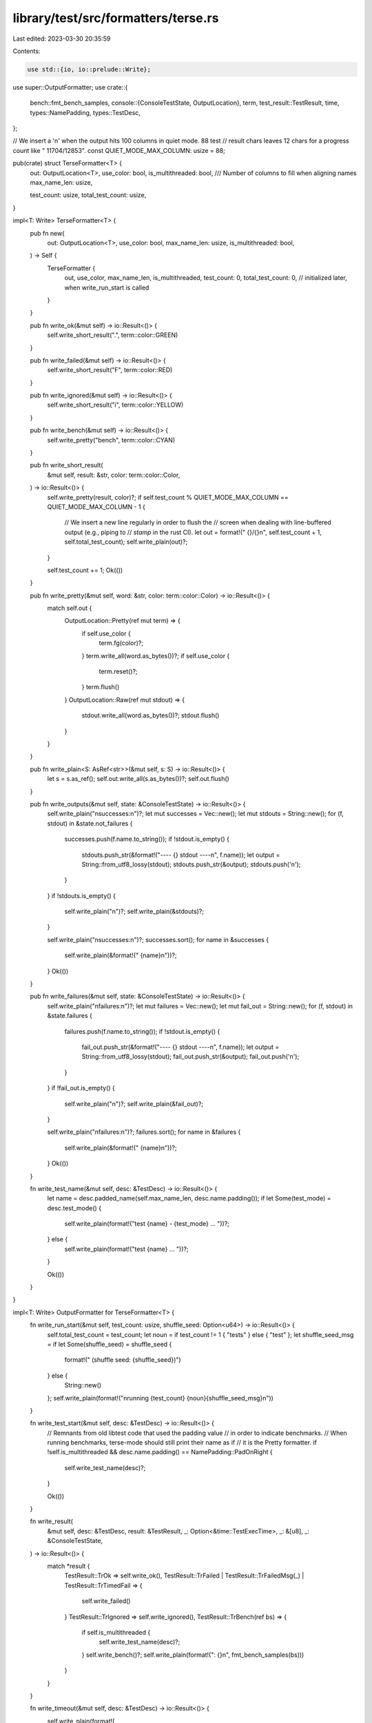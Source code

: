 library/test/src/formatters/terse.rs
====================================

Last edited: 2023-03-30 20:35:59

Contents:

.. code-block:: rs

    use std::{io, io::prelude::Write};

use super::OutputFormatter;
use crate::{
    bench::fmt_bench_samples,
    console::{ConsoleTestState, OutputLocation},
    term,
    test_result::TestResult,
    time,
    types::NamePadding,
    types::TestDesc,
};

// We insert a '\n' when the output hits 100 columns in quiet mode. 88 test
// result chars leaves 12 chars for a progress count like " 11704/12853".
const QUIET_MODE_MAX_COLUMN: usize = 88;

pub(crate) struct TerseFormatter<T> {
    out: OutputLocation<T>,
    use_color: bool,
    is_multithreaded: bool,
    /// Number of columns to fill when aligning names
    max_name_len: usize,

    test_count: usize,
    total_test_count: usize,
}

impl<T: Write> TerseFormatter<T> {
    pub fn new(
        out: OutputLocation<T>,
        use_color: bool,
        max_name_len: usize,
        is_multithreaded: bool,
    ) -> Self {
        TerseFormatter {
            out,
            use_color,
            max_name_len,
            is_multithreaded,
            test_count: 0,
            total_test_count: 0, // initialized later, when write_run_start is called
        }
    }

    pub fn write_ok(&mut self) -> io::Result<()> {
        self.write_short_result(".", term::color::GREEN)
    }

    pub fn write_failed(&mut self) -> io::Result<()> {
        self.write_short_result("F", term::color::RED)
    }

    pub fn write_ignored(&mut self) -> io::Result<()> {
        self.write_short_result("i", term::color::YELLOW)
    }

    pub fn write_bench(&mut self) -> io::Result<()> {
        self.write_pretty("bench", term::color::CYAN)
    }

    pub fn write_short_result(
        &mut self,
        result: &str,
        color: term::color::Color,
    ) -> io::Result<()> {
        self.write_pretty(result, color)?;
        if self.test_count % QUIET_MODE_MAX_COLUMN == QUIET_MODE_MAX_COLUMN - 1 {
            // We insert a new line regularly in order to flush the
            // screen when dealing with line-buffered output (e.g., piping to
            // `stamp` in the rust CI).
            let out = format!(" {}/{}\n", self.test_count + 1, self.total_test_count);
            self.write_plain(out)?;
        }

        self.test_count += 1;
        Ok(())
    }

    pub fn write_pretty(&mut self, word: &str, color: term::color::Color) -> io::Result<()> {
        match self.out {
            OutputLocation::Pretty(ref mut term) => {
                if self.use_color {
                    term.fg(color)?;
                }
                term.write_all(word.as_bytes())?;
                if self.use_color {
                    term.reset()?;
                }
                term.flush()
            }
            OutputLocation::Raw(ref mut stdout) => {
                stdout.write_all(word.as_bytes())?;
                stdout.flush()
            }
        }
    }

    pub fn write_plain<S: AsRef<str>>(&mut self, s: S) -> io::Result<()> {
        let s = s.as_ref();
        self.out.write_all(s.as_bytes())?;
        self.out.flush()
    }

    pub fn write_outputs(&mut self, state: &ConsoleTestState) -> io::Result<()> {
        self.write_plain("\nsuccesses:\n")?;
        let mut successes = Vec::new();
        let mut stdouts = String::new();
        for (f, stdout) in &state.not_failures {
            successes.push(f.name.to_string());
            if !stdout.is_empty() {
                stdouts.push_str(&format!("---- {} stdout ----\n", f.name));
                let output = String::from_utf8_lossy(stdout);
                stdouts.push_str(&output);
                stdouts.push('\n');
            }
        }
        if !stdouts.is_empty() {
            self.write_plain("\n")?;
            self.write_plain(&stdouts)?;
        }

        self.write_plain("\nsuccesses:\n")?;
        successes.sort();
        for name in &successes {
            self.write_plain(&format!("    {name}\n"))?;
        }
        Ok(())
    }

    pub fn write_failures(&mut self, state: &ConsoleTestState) -> io::Result<()> {
        self.write_plain("\nfailures:\n")?;
        let mut failures = Vec::new();
        let mut fail_out = String::new();
        for (f, stdout) in &state.failures {
            failures.push(f.name.to_string());
            if !stdout.is_empty() {
                fail_out.push_str(&format!("---- {} stdout ----\n", f.name));
                let output = String::from_utf8_lossy(stdout);
                fail_out.push_str(&output);
                fail_out.push('\n');
            }
        }
        if !fail_out.is_empty() {
            self.write_plain("\n")?;
            self.write_plain(&fail_out)?;
        }

        self.write_plain("\nfailures:\n")?;
        failures.sort();
        for name in &failures {
            self.write_plain(&format!("    {name}\n"))?;
        }
        Ok(())
    }

    fn write_test_name(&mut self, desc: &TestDesc) -> io::Result<()> {
        let name = desc.padded_name(self.max_name_len, desc.name.padding());
        if let Some(test_mode) = desc.test_mode() {
            self.write_plain(format!("test {name} - {test_mode} ... "))?;
        } else {
            self.write_plain(format!("test {name} ... "))?;
        }

        Ok(())
    }
}

impl<T: Write> OutputFormatter for TerseFormatter<T> {
    fn write_run_start(&mut self, test_count: usize, shuffle_seed: Option<u64>) -> io::Result<()> {
        self.total_test_count = test_count;
        let noun = if test_count != 1 { "tests" } else { "test" };
        let shuffle_seed_msg = if let Some(shuffle_seed) = shuffle_seed {
            format!(" (shuffle seed: {shuffle_seed})")
        } else {
            String::new()
        };
        self.write_plain(format!("\nrunning {test_count} {noun}{shuffle_seed_msg}\n"))
    }

    fn write_test_start(&mut self, desc: &TestDesc) -> io::Result<()> {
        // Remnants from old libtest code that used the padding value
        // in order to indicate benchmarks.
        // When running benchmarks, terse-mode should still print their name as if
        // it is the Pretty formatter.
        if !self.is_multithreaded && desc.name.padding() == NamePadding::PadOnRight {
            self.write_test_name(desc)?;
        }

        Ok(())
    }

    fn write_result(
        &mut self,
        desc: &TestDesc,
        result: &TestResult,
        _: Option<&time::TestExecTime>,
        _: &[u8],
        _: &ConsoleTestState,
    ) -> io::Result<()> {
        match *result {
            TestResult::TrOk => self.write_ok(),
            TestResult::TrFailed | TestResult::TrFailedMsg(_) | TestResult::TrTimedFail => {
                self.write_failed()
            }
            TestResult::TrIgnored => self.write_ignored(),
            TestResult::TrBench(ref bs) => {
                if self.is_multithreaded {
                    self.write_test_name(desc)?;
                }
                self.write_bench()?;
                self.write_plain(format!(": {}\n", fmt_bench_samples(bs)))
            }
        }
    }

    fn write_timeout(&mut self, desc: &TestDesc) -> io::Result<()> {
        self.write_plain(format!(
            "test {} has been running for over {} seconds\n",
            desc.name,
            time::TEST_WARN_TIMEOUT_S
        ))
    }

    fn write_run_finish(&mut self, state: &ConsoleTestState) -> io::Result<bool> {
        if state.options.display_output {
            self.write_outputs(state)?;
        }
        let success = state.failed == 0;
        if !success {
            self.write_failures(state)?;
        }

        self.write_plain("\ntest result: ")?;

        if success {
            // There's no parallelism at this point so it's safe to use color
            self.write_pretty("ok", term::color::GREEN)?;
        } else {
            self.write_pretty("FAILED", term::color::RED)?;
        }

        let s = format!(
            ". {} passed; {} failed; {} ignored; {} measured; {} filtered out",
            state.passed, state.failed, state.ignored, state.measured, state.filtered_out
        );

        self.write_plain(s)?;

        if let Some(ref exec_time) = state.exec_time {
            let time_str = format!("; finished in {exec_time}");
            self.write_plain(time_str)?;
        }

        self.write_plain("\n\n")?;

        Ok(success)
    }
}


